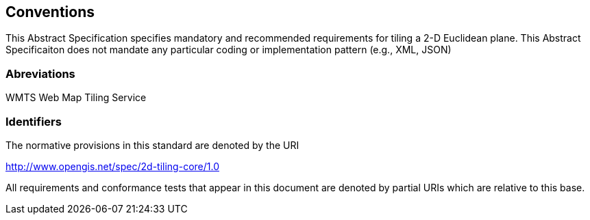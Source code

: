 == Conventions
This Abstract Specification specifies mandatory and recommended requirements for tiling a 2-D Euclidean plane. This Abstract Specificaiton does not mandate any particular coding or implementation pattern (e.g., XML, JSON)

=== Abreviations

WMTS   Web Map Tiling Service

=== Identifiers
The normative provisions in this standard are denoted by the URI

http://www.opengis.net/spec/2d-tiling-core/1.0

All requirements and conformance tests that appear in this document are denoted by partial URIs which are relative to this base.
